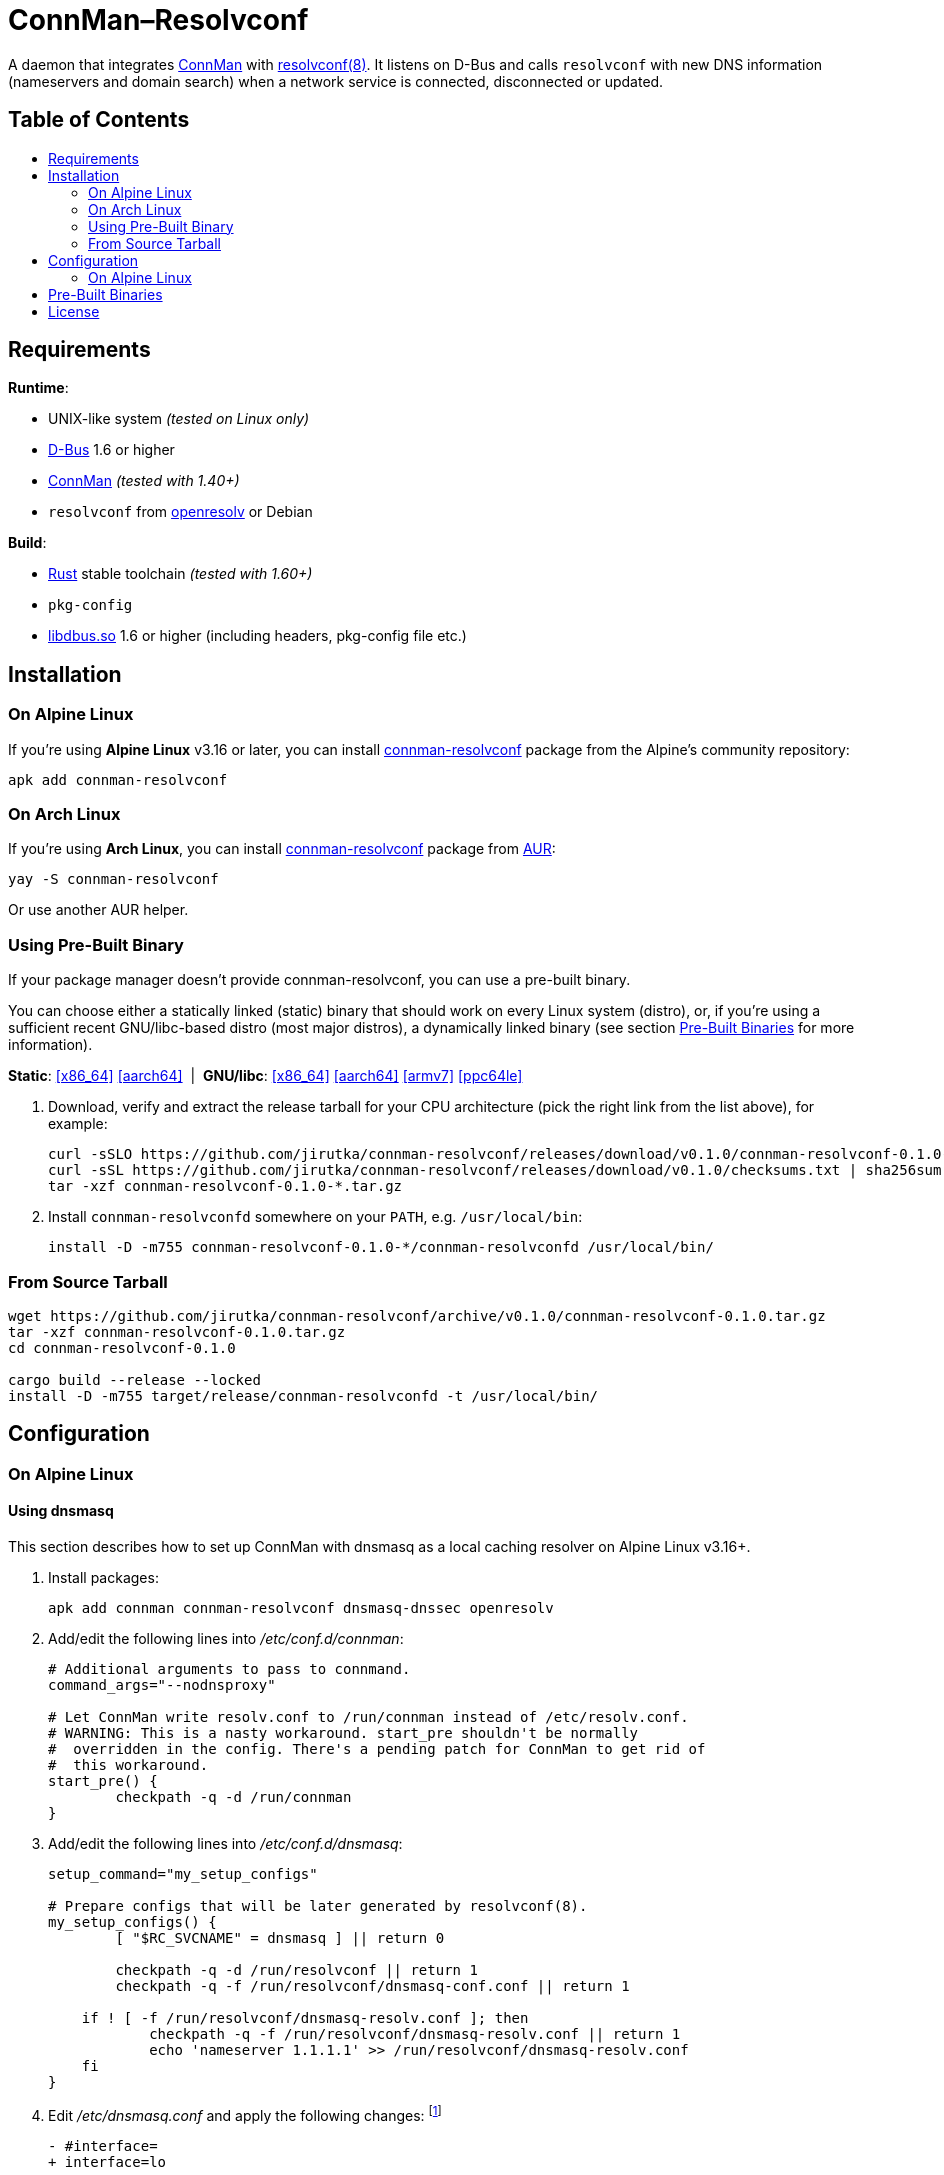 = ConnMan–Resolvconf
:toc: macro
:toc-title:
:proj-name: connman-resolvconf
:gh-name: jirutka/{proj-name}
:bin-name: {proj-name}d
:version: 0.1.0
:releases-uri: https://github.com/{gh-name}/releases/download/v{version}
// Keep in sync with branch used in ci.yml.
:alpine-branch: v3.16
:alpine-pkgs-uri: https://pkgs.alpinelinux.org/packages?branch={alpine-branch}&name=
// Keep in sync with release used in ci.yml.
:ubuntu-release: 20.04
:ubuntu-pkgs-uri: https://packages.ubuntu.com/focal
:ConnMan: https://git.kernel.org/pub/scm/network/connman/connman.git/about/[ConnMan]

ifdef::env-github[]
image:https://github.com/{gh-name}/workflows/CI/badge.svg[CI Workflow, link=https://github.com/{gh-name}/actions?query=workflow%3A%22CI%22]
image:https://repology.org/badge/tiny-repos/{proj-name}.svg[Packaging status, link=https://repology.org/project/{proj-name}]
endif::env-github[]

A daemon that integrates {ConnMan} with https://en.wikipedia.org/wiki/Resolvconf[resolvconf(8)].
It listens on D-Bus and calls `resolvconf` with new DNS information (nameservers and domain search) when a network service is connected, disconnected or updated.


[discrete]
== Table of Contents

toc::[]


== Requirements

.*Runtime*:
* UNIX-like system _(tested on Linux only)_
* https://www.freedesktop.org/wiki/Software/dbus/[D-Bus] 1.6 or higher
* {ConnMan} _(tested with 1.40+)_
* `resolvconf` from https://roy.marples.name/projects/openresolv/[openresolv] or Debian

.*Build*:
* https://www.rust-lang.org[Rust] stable toolchain _(tested with 1.60+)_
* `pkg-config`
* https://www.freedesktop.org/wiki/Software/dbus/[libdbus.so] 1.6 or higher (including headers, pkg-config file etc.)


== Installation

=== On Alpine Linux

If you’re using *Alpine Linux* v3.16 or later, you can install {alpine-pkgs-uri}{proj-name}[{proj-name}] package from the Alpine’s community repository:

[source, sh, subs="+attributes"]
apk add {proj-name}


=== On Arch Linux

If you’re using *Arch Linux*, you can install https://aur.archlinux.org/packages/{proj-name}[{proj-name}] package from https://aur.archlinux.org/[AUR]:

[source, sh, subs="+attributes"]
yay -S {proj-name}

Or use another AUR helper.


=== Using Pre-Built Binary

If your package manager doesn’t provide {proj-name}, you can use a pre-built binary.

You can choose either a statically linked (static) binary that should work on every Linux system (distro), or, if you’re using a sufficient recent GNU/libc-based distro (most major distros), a dynamically linked binary (see section <<pre-built-binaries>> for more information).

*Static*:
{releases-uri}/{proj-name}-{version}-x86_64-linux.tar.gz[[x86_64\]]
{releases-uri}/{proj-name}-{version}-aarch64-linux.tar.gz[[aarch64\]]
{nbsp}|{nbsp}
*GNU/libc*:
{releases-uri}/{proj-name}-{version}-x86_64-linux-gnu.tar.gz[[x86_64\]]
{releases-uri}/{proj-name}-{version}-aarch64-linux-gnu.tar.gz[[aarch64\]]
{releases-uri}/{proj-name}-{version}-armv7-linux-gnueabihf.tar.gz[[armv7\]]
{releases-uri}/{proj-name}-{version}-powerpc64le-linux-gnu.tar.gz[[ppc64le\]]

. Download, verify and extract the release tarball for your CPU architecture (pick the right link from the list above), for example:
+
[source, sh, subs="verbatim, attributes"]
----
curl -sSLO {releases-uri}/{proj-name}-{version}-x86_64-linux.tar.gz
curl -sSL {releases-uri}/checksums.txt | sha256sum -c --ignore-missing
tar -xzf {proj-name}-{version}-*.tar.gz
----

. Install `{bin-name}` somewhere on your `PATH`, e.g. `/usr/local/bin`:
+
[source, sh, subs="verbatim, attributes"]
install -D -m755 {proj-name}-{version}-*/{bin-name} /usr/local/bin/


=== From Source Tarball

[source, sh, subs="+attributes"]
----
wget https://github.com/{gh-name}/archive/v{version}/{proj-name}-{version}.tar.gz
tar -xzf {proj-name}-{version}.tar.gz
cd {proj-name}-{version}

cargo build --release --locked
install -D -m755 target/release/{bin-name} -t /usr/local/bin/
----


== Configuration

=== On Alpine Linux
:resolvconf-rundir: /run/resolvconf


==== Using dnsmasq
:resolvconf-dnsmasq-conf: {resolvconf-rundir}/dnsmasq-conf.conf
:resolvconf-dnsmasq-resolv: {resolvconf-rundir}/dnsmasq-resolv.conf

This section describes how to set up ConnMan with dnsmasq as a local caching resolver on Alpine Linux v3.16+.

. Install packages:
+
[source, sh]
----
apk add connman connman-resolvconf dnsmasq-dnssec openresolv
----

. Add/edit the following lines into _/etc/conf.d/connman_:
+
[source, sh]
----
# Additional arguments to pass to connmand.
command_args="--nodnsproxy"

# Let ConnMan write resolv.conf to /run/connman instead of /etc/resolv.conf.
# WARNING: This is a nasty workaround. start_pre shouldn't be normally
#  overridden in the config. There's a pending patch for ConnMan to get rid of
#  this workaround.
start_pre() {
	checkpath -q -d /run/connman
}
----

. Add/edit the following lines into _/etc/conf.d/dnsmasq_:
+
[source, sh, subs="+attributes"]
----
setup_command="my_setup_configs"

# Prepare configs that will be later generated by resolvconf(8).
my_setup_configs() {
	[ "$RC_SVCNAME" = dnsmasq ] || return 0

	checkpath -q -d {resolvconf-rundir} || return 1
	checkpath -q -f {resolvconf-dnsmasq-conf} || return 1

    if ! [ -f {resolvconf-dnsmasq-resolv} ]; then
	    checkpath -q -f {resolvconf-dnsmasq-resolv} || return 1
	    echo 'nameserver 1.1.1.1' >> {resolvconf-dnsmasq-resolv}
    fi
}
----

. Edit _/etc/dnsmasq.conf_ and apply the following changes: footnote:[I also highly recommended configuring DNSSEC validation, but that’s beyond the scope of this guide.]
+
[source, diff, subs="+attributes"]
----
- #interface=
+ interface=lo

- #bind-interfaces
+ bind-interfaces

- # Change this line if you want dns to get its upstream servers from
- # somewhere other that /etc/resolv.conf
- #resolv-file=
+ # Read the upstream servers from the file generated by resolvconf(8).
+ resolv-file={resolvconf-dnsmasq-resolv}

- # Include another lot of configuration options.
- #conf-file=/etc/dnsmasq.more.conf
- #conf-dir=/etc/dnsmasq.d
+ # Include config generated by resolvconf(8).
+ conf-file={resolvconf-dnsmasq-conf}
----

. Replace content of your _/etc/resolvconf.conf_ with:
+
[source, diff, subs="+attributes"]
----
# Configuration for resolvconf(8)

resolv_conf=/etc/resolv.conf
resolv_conf_options="trust-ad"

# Use the local name server (dnsmasq).
name_servers="::1 127.0.0.1"

# These interfaces name servers will only be queried for the domains
# (the search option) listed in their resolv.conf.
private_interfaces="vpn*"

# Generate configs for dnsmasq.
dnsmasq_conf={resolvconf-dnsmasq-conf}
dnsmasq_resolv={resolvconf-dnsmasq-resolv}
----

. Start and enable services:
+
[source, sh]
----
rc-service connman-resolvconf start
rc-service dnsmasq start

rc-update add connman-resolvconf
rc-update add dnsmasq
----


==== Using Unbound
:resolvconf-unbound-conf: {resolvconf-rundir}/unbound.conf

This section describes how to set up ConnMan with Unbound as a local caching resolver on Alpine Linux v3.16+.

Please note that, unlike dnsmasq, Unbound does *not* read _/etc/hosts_.

. Install packages:
+
[source, sh]
----
apk add connman connman-resolvconf unbound openresolv
----

. Add/edit the following lines into _/etc/conf.d/connman_:
+
[source, sh]
----
# Additional arguments to pass to connmand.
command_args="--nodnsproxy"

# Let ConnMan write resolv.conf to /run/connman instead of /etc/resolv.conf.
# WARNING: This is a nasty workaround. start_pre shouldn't be normally
#  overridden in the config. There's a pending patch for ConnMan to get rid of
#  this workaround.
start_pre() {
	checkpath -q -d /run/connman
}
----

. Edit _/etc/unbound/unbound.conf_ and apply the following changes:
** Uncomment and set to `yes` options `unblock-lan-zones` and `insecure-lan-zones`.
** Add the following to the bottom of the file:
+
[source, diff, subs="+attributes"]
----
# Include configuration generated by resolvconf(8).
# Use globbing (*) to make it optional, i.e. not fail if it doesn't exist (yet).
include: "{resolvconf-unbound-conf}*"
----

. Replace content of your _/etc/resolvconf.conf_ with:
+
[source, diff, subs="+attributes"]
----
# Configuration for resolvconf(8)

resolv_conf=/etc/resolv.conf
resolv_conf_options="trust-ad"

# Use the local name server (Unbound).
name_servers="::1 127.0.0.1"

# These interfaces name servers will only be queried for the domains
# (the search option) listed in their resolv.conf.
private_interfaces="vpn*"

# Generate config for unbound.
unbound_conf={resolvconf-unbound-conf}
----

. Start and enable services:
+
[source, sh]
----
rc-service connman-resolvconf start
rc-service unbound start

rc-update add connman-resolvconf
rc-update add unbound
----


[[pre-built-binaries]]
== Pre-Built Binaries

Pre-built binaries available in the project’s https://github.com/{gh-name}/releases[Releases] are built automatically using GitHub Actions.
You can see the workflow configuration in link:.github/workflows/ci.yml[].
Binaries for other architectures than x86_64 are cross-compiled.

Static binaries are built on Alpine Linux {alpine-branch}, statically linked with {alpine-pkgs-uri}musl[musl] libc and {alpine-pkgs-uri}dbus[dbus] library.
They have zero dependencies and so works on every Linux system (distro) regardless of used libc.

Dynamic binaries are built on Ubuntu {ubuntu-release}, linked with GNU {ubuntu-pkgs-uri}/libc6[libc6] and {ubuntu-pkgs-uri}/libdbus-1-3[libdbus-1].
Since they are dynamically linked, you must have a compatible version of lidbus-1.so installed on your system.


== License

This project is licensed under http://opensource.org/licenses/MIT/[MIT License].
For the full text of the license, see the link:LICENSE[LICENSE] file.
